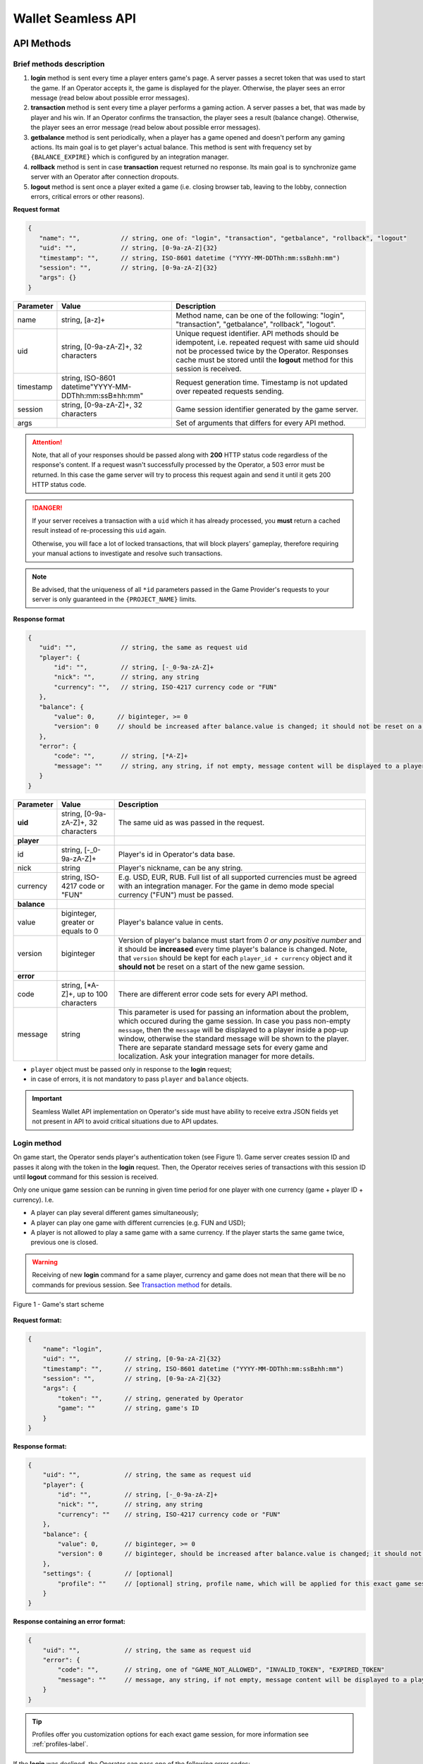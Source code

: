 .. _seamless-label:

Wallet Seamless API
************************

API Methods
############

Brief methods description
===========================

1. **login** method is sent every time a player enters game's page. A server passes a secret token that was used to start the game. If an Operator accepts it, the game is displayed for the player. Otherwise, the player sees an error message (read below about possible error messages).
2. **transaction** method is sent every time a player performs a gaming action. A server passes a bet, that was made by player and his win. If an Operator confirms the transaction, the player sees a result (balance change). Otherwise, the player sees an error message (read below about possible error messages).
3. **getbalance** method is sent periodically, when a player has a game opened and doesn't perform any gaming actions. Its main goal is to get player's actual balance. This method is sent with frequency set by ``{BALANCE_EXPIRE}`` which is configured by an integration manager.
4. **rollback** method is sent in case **transaction** request returned no response. Its main goal is to synchronize game server with an Operator after connection dropouts.
5. **logout**  method is sent once a player exited a game (i.e. closing browser tab, leaving to the lobby, connection errors, critical errors or other reasons).

**Request format**

.. code-block:: js

 {
    "name": "",           // string, one of: "login", "transaction", "getbalance", "rollback", "logout"
    "uid": "",            // string, [0-9a-zA-Z]{32}
    "timestamp": "",      // string, ISO-8601 datetime ("YYYY-MM-DDThh:mm:ssВ±hh:mm")
    "session": "",        // string, [0-9a-zA-Z]{32}
    "args": {}
 }

============  =====================================================    ===============
Parameter     Value                                                    Description
============  =====================================================    ===============
name          string, [a-z]+                                           Method name, can be one of the following: "login", "transaction", "getbalance", "rollback", "logout".
uid           string, [0-9a-zA-Z]+, 32 characters                      Unique request identifier. API methods should be idempotent, i.e. repeated request with same uid should not be processed twice by the Operator. Responses cache must be stored until the **logout** method for this session is received.
timestamp     string, ISO-8601 datetime"YYYY-MM-DDThh:mm:ssВ±hh:mm"     Request generation time. Timestamp is not updated over repeated requests sending.
session       string, [0-9a-zA-Z]+, 32 characters                      Game session identifier generated by the game server.
args                                                                   Set of arguments that differs for every API method.
============  =====================================================    ===============

.. attention::
    Note, that all of your responses should be passed along with **200** HTTP status code regardless of the response's content.
    If a request wasn't successfully processed by the Operator, a 503 error must be returned. In this case the game server will try to process this request again and send it until it gets 200 HTTP status code.

.. danger::
  If your server receives a transaction with a ``uid`` which it has already processed, you **must** return a cached result instead of re-processing this ``uid`` again.

  Otherwise, you will face a lot of locked transactions, that will block players' gameplay, therefore requiring your manual actions to investigate and resolve such transactions.

.. note::
  Be advised, that the uniqueness of all ``*id`` parameters passed in the Game Provider's requests to your server is only guaranteed in the ``{PROJECT_NAME}`` limits.

**Response format**

.. code-block:: js

 {
    "uid": "",            // string, the same as request uid
    "player": {
        "id": "",         // string, [-_0-9a-zA-Z]+
        "nick": "",       // string, any string
        "currency": "",   // string, ISO-4217 currency code or "FUN"
    },
    "balance": {
        "value": 0,      // biginteger, >= 0
        "version": 0     // should be increased after balance.value is changed; it should not be reset on a start of the new game session
    },
    "error": {
        "code": "",       // string, [*A-Z]+
        "message": ""     // string, any string, if not empty, message content will be displayed to a player inside of a pop-up window, otherwise standard message will be shown
    }
 }

===========  ======================================  ============
Parameter    Value                                   Description
===========  ======================================  ============
**uid**      string, [0-9a-zA-Z]+, 32 characters     The same uid as was passed in the request.
**player**
id           string, [-_0-9a-zA-Z]+                  Player's id in Operator's data base.
nick         string                                  Player's nickname, can be any string.
currency     string, ISO-4217 code or "FUN"          E.g. USD, EUR, RUB. Full list of all supported currencies must be agreed with an integration manager. For the game in demo mode special currency ("FUN") must be passed.
**balance**
value        biginteger, greater or equals to 0      Player's balance value in cents.
version      biginteger                              Version of player's balance must start from *0 or any positive number* and it should be **increased** every time player's balance is changed. Note, that ``version`` should be kept for each ``player_id + currency`` object and it **should not** be reset on a start of the new game session.
**error**
code         string, [\*A-Z]+, up to 100 characters  There are different error code sets for every API method.
message      string                                  This parameter is used for passing an information about the problem, which occured during the game session. In case you pass non-empty ``message``, then the ``message`` will be displayed to a player inside a pop-up window, otherwise the standard message will be shown to the player. There are separate standard message sets for every game and localization. Ask your integration manager for more details.
===========  ======================================  ============

- ``player`` object must be passed only in response to the **login** request;
- in case of errors, it is not mandatory to pass ``player`` and ``balance`` objects.

.. important::
    Seamless Wallet API implementation on Operator's side must have ability to receive extra JSON fields yet not present in API to avoid critical situations due to API updates.

.. _login-seamless-label:

Login method
=============

On game start, the Operator sends player's authentication token (see Figure 1). Game server creates session ID and passes it along with the token in the **login** request. Then, the Operator receives series of transactions with this session ID until **logout** command for this session is received.

Only one unique game session can be running in given time period for one player with one currency (game + player ID + currency). I.e.

- A player can play several different games simultaneously;
- A player can play one game with different currencies (e.g. FUN and USD);
- A player is not allowed to play a same game with a same currency. If the player starts the same game twice, previous one is closed.

.. warning::
    Receiving of new **login** command for a same player, currency and game does not mean that there will be no commands for previous session. See `Transaction method`_ for details.


.. figure:: images/betapi/login.png
    :align: center

    Figure 1 - Game's start scheme

**Request format:**

.. code-block:: js

 {
     "name": "login",
     "uid": "",            // string, [0-9a-zA-Z]{32}
     "timestamp": "",      // string, ISO-8601 datetime ("YYYY-MM-DDThh:mm:ssВ±hh:mm")
     "session": "",        // string, [0-9a-zA-Z]{32}
     "args": {
         "token": "",      // string, generated by Operator
         "game": ""        // string, game's ID
     }
 }


**Response format:**

.. code-block:: js

 {
     "uid": "",            // string, the same as request uid
     "player": {
         "id": "",         // string, [-_0-9a-zA-Z]+
         "nick": "",       // string, any string
         "currency": ""    // string, ISO-4217 currency code or "FUN"
     },
     "balance": {
         "value": 0,       // biginteger, >= 0
         "version": 0      // biginteger, should be increased after balance.value is changed; it should not be reset on a start of the new game session
     },
     "settings": {         // [optional]
         "profile": ""     // [optional] string, profile name, which will be applied for this exact game session (see Tip box below)
     }
 }


**Response containing an error format:**

.. code-block:: js

 {
     "uid": "",            // string, the same as request uid
     "error": {
         "code": "",       // string, one of "GAME_NOT_ALLOWED", "INVALID_TOKEN", "EXPIRED_TOKEN"
         "message": ""     // message, any string, if not empty, message content will be displayed to a player inside of a pop-up window, otherwise standard message will be shown
     }
 }

.. tip::
  Profiles offer you customization options for each exact game session, for more information see :ref:`profiles-label`.

If the **login** was declined, the Operator can pass one of the following error codes:

================  ===========
Error code        Description
================  ===========
INVALID_TOKEN     Passed token was not generated by the Operator.
EXPIRED_TOKEN     The token is expired.
GAME_NOT_ALLOWED  The player is not allowed to play this game.
================  ===========

.. note::
    It is recommended to use at least 24h expiration intervals for tokens. Less expiration time may cause bad user experience on mobile devices.


.. _transaction-method-label:

Transaction method
===================

Every transaction contains a bet and/or a win, an array of rounds' IDs related to the given transaction, and freebet's ID, if the freebet was used.


.. figure:: images/betapi/transaction.png
    :align: center

    Figure 2 - Performing game action scheme

For every started game all transactions are processed sequentially. If the transaction can not be processed for any reason (no connection with the Operator, protocol errors, etc.), several ``{MAX_COMMAND_RETRY}`` (configured by integration manager) attempts will be made (see figure 3).

If no response was received:

1) a session is being closed;
2) the game is being locked;
3) the transaction is appended to the blocked transactions list (see figure 4).

The **logout** command will not be sent for the session with the blocked transaction until this transaction is unblocked. A player will not be able to play this game until blocked transaction is unblocked, too.

.. warning::
    New **login** request may be sent before the **logout** on previous session of same token, player ID, game and currency. If previous session has uncommitted transaction, it will be sent again with previous session identifier. That's the case when the Operator receives commands with old session ID after new session was created by **login** request. If this transaction cannot be committed, a player will be blocked.

    Considering written above, please, make sure your system doesn't try to validate old *tokens* **OR** at least is able to accept them after their expiration *until* **logout** command for that ``session_id + token`` is received by your server.
    Otherwise, financial mismatches between Game Provider's and Operator's systems may occur. Also, blocked players will be unable to be unblocked automatically at the moment your server receives an 'old' transaction.

.. figure:: images/betapi/transaction_503.png
    :align: center

    Figure 3 - Repeated transaction sending scheme

.. figure:: images/betapi/transaction_lock.png
    :align: center

    Figure 4 - Game blocking scheme

**Request format:**

.. code-block:: js

 {
     "name": "transaction",
     "uid": "",                    // string, [0-9a-zA-Z]{32}
     "timestamp": "",              // string, ISO-8601 datetime ("YYYY-MM-DDThh:mm:ssВ±hh:mm")
     "session": "",                // string, [0-9a-zA-Z]{32}
     "args": {
        "bet": null,               // biginteger or null
        "win": null,               // biginteger or null
        "rounds": [],              // array[biginteger]
        "token": "",               // string, generated by Operator
        "game": "",                // string, game's ID
        "round_started": true,     // boolean, indicates, if current game action is a start of game round; see the table below for explanation
        "round_finished": false,   // boolean, indicates, if current game action is a finish of game round; see the table below for explanation
        "player": {
            "id": "",              // string, player's ID in Operator's data base
            "currency": ""         // string, ISO-4217 code or "FUN"
        },
        "freebet_id": 1,            // biginteger or null
        "freebet_details": {        // null or object in case of a freebet transaction
            "id": 1,                // biginteger
            "type": "",             // string, one of: "fixed", "flexible", "feature_freespins"
            "source": "",           // string, one of: "tournament", "jackpot", "daily_reward", "lottery", "operator"
            "source_type": null,    // null or string, will be used in future promo tools
            "place": null,          // biginteger, only in case the freebet is a tournament prize, otherwise - null
            "campaign": "",         // string, promotional campaign name, may be empty
            "total_bet": 0,         // biginteger, >0, total_bet set for flexible/feature_freespins freebet or accumulated bet of all fixed freebet's rounds in cents
            "total_rounds": 0,      // integer, >0, only for fixed freebets, otherwise - null
            "round_bet": 0,         // biginteger, >0, in cents, only for fixed freebets, otherwise - null
            "start_date": null,     // string, ISO-8601 or null
            "end_date": null,       // string, ISO-8601 or null
            "status": "",           // string, one of: "active", "finished"
            "played_bet": 0,        // biginteger, >=0, current accumulated amount of played bets in the freebet
            "played_win": 0         // biginteger, >=0, current accumulated amount of winnings in the freebet
        },
        "award_id": null,            // biginteger or null, ID of an award; player may be awarded for fulfilling some predefined condition in a game
        "award_details": {           // null or object in case of an award transaction
            "id": 1,                 // biginteger, award ID
            "type": "",              // string, one of: "money", "souvenir"
            "source": "",            // string, one of: "tournament", "jackpot", "daily_reward", "lottery"
            "source_type": null,     // null or string, will be used in future promo tools
            "place": null,           // biginteger, only in case the award is a tournament prize, otherwise - null
            "campaign": "",          // string, promotional campaign name, may be empty
            "amount": 0,             // biginteger, >=0
            "start_date": null,      // string, ISO-8601 or null
            "end_date": null,        // string, ISO-8601 or null
            "status": "finished"     // string, always "finished"
        }
     }
 }


- ``bet=null`` value means a player didn't bet in current game action (e.g. this situation may happen during freespins series).

.. warning::
  Your system **must be** able to accept Game Provider's transactions with ``bet=null`` even in case player's token is expired at your side.
  Transactions containing ``bet=null`` are progressive wins and they are sent to the Operator **after** the Operator **accepts player's bet**, which means declining such transaction will deny player of his fair win. Also, such behavior of the Operator's side will require manual actions to be performed, i.e. unblocking player's transaction from Game Provider's backoffice and crediting the player with his win.

.. attention::
  Your system **must be** able to accept Game Provider's award transactions containing ``bet=0``, ``award_id!=null``.


- ``win=null`` value means a round is not finished yet, and a win hasn't been calculated yet.
- If ``bet != null``, the Operator can reject the bet (e.g. insufficient funds on player's account), but when a transaction contains only a win, a casino can not refuse to credit it to player's account.
- Transactions may be processed in ``one round -- one transaction`` mode (e.g. a spin in slot games). In that case each transaction contains a new ``round_id``:
    * ``bet = 10, win = 0,  rounds = [356]`` *(new round)*
    * ``bet = 10, win = 0,  rounds = [357]`` *(new round)*
    * ``bet = 10, win = 15, rounds = [358]`` *(new round)*
- Transactions may be processed in ``one round -- several transactions`` mode (e.g. a spin + respin in slot games).
    * ``bet = 10,   win = 20,   rounds = [359]``    *(a new round)*
    * ``bet = null, win = 10,   rounds = [359]``    *(an additional win in 359 round)*
    * ``bet = 10,   win = null, rounds = [360]``    *(a bet in a new round)*
    * ``bet = null, win = 0,    rounds = [360]``    *(a win in 360 round)*
- Transactions may be processed in ``several rounds - one transaction mode`` (e.g. freebets (free rounds which are given to a player by the Operator).
    * ``bet = 50, win = 45, rounds = [361, 362, 363, 364, 365], freebet_id = 7``    *(the transaction is processed only in case all free rounds were played)*
- Transactions with freebet_id may interrupt a sequence of same-round-transactions:
    * ``bet = 10,   win = null, rounds = [366]``    *(a bet in a new round)*
    * ``bet = 50, win = 45, rounds = [367, 368, 369], freebet_id = 8``    *(the transaction containing a freebet_id)*
    * ``bet = null, win = 10,    rounds = [366]``    *(a win in 366 round)*

.. attention::
    Freebet transactions (``freebet_id != null``) must be paid by Operator. ``bet`` should not be charged from player's account.

.. attention::
    Award transactions (``award_id != null``) containing ``award_details.type=souvenir`` **must not** be paid by Operator. Neither ``bet`` should be charged from the player's account nor ``win`` should be credited to the player's account.

.. container:: toggle

    .. container:: header

      **round_started/round_finished mechanics**

    |

    There are three statements, that are applied to the round_started/round_finished mechanics:

    1. Every time a player clicks **Spin**, our transactions will contain ``round_started: true``;
    2. Transactions that are representing all subsequent game actions between clicking **Spin** will contain ``round_started: false``;
    3. Transaction that represents the last game action of the round will contain ``round_started: false``, ``round_finished: true`` **OR** ``round_started: true``, ``round_finished: true`` in case the round didn't contain any subsequent game actions after player had clicked **Spin**.

    The following tables demonstrate a behavior of the round_started/round_finished mechanics. A sequence of tables' ``round_id`` may be interpreted as one game session.

      .. table:: Regular spin round

         ===========  =============  ==============  ===  ===  ========
         Action name  round_started  round_finished  bet  win  round_id
         ===========  =============  ==============  ===  ===  ========
         spin         true           true            100  100  10
         ===========  =============  ==============  ===  ===  ========

      .. table:: Regular spin round with subsequent freespins series

          =============  =============  ==============  ====  ===  ========
          Action name    round_started  round_finished  bet   win  round_id
          =============  =============  ==============  ====  ===  ========
          spin           true           false           100   100  11
          freespin       false          false           null  50   11
          freespin_stop  false          true            null  0    11
          spin           true           true            100   0    12
          =============  =============  ==============  ====  ===  ========

      .. table:: Regular spin round with respin

          ===========  =============  ==============  ====  ===  ========
          Action name  round_started  round_finished  bet   win  round_id
          ===========  =============  ==============  ====  ===  ========
          spin         true           false           100   50   13
          respin       false          true            null  150  13
          spin         true           true            100   0    14
          ===========  =============  ==============  ====  ===  ========

      .. table:: Regular spin round with subsequent bonus game

          ===========  =============  ==============  ====  ===  ========
          Action name  round_started  round_finished  bet   win  round_id
          ===========  =============  ==============  ====  ===  ========
          spin         true           false           100   0    15
          bonus        false          false           null  400  15
          bonus_stop   false          true            null  0    15
          spin         true           true            100   100  16
          ===========  =============  ==============  ====  ===  ========

      .. table:: Freebets series interrupting regular round

          ==============  =============  ==============  ====  ===  ==========  ==========
          Action name     round_started  round_finished  bet   win  round_id    freebet_id
          ==============  =============  ==============  ====  ===  ==========  ==========
          spin            true           false           100   300  17          null
          freespin        false          false           null  400  17          null
          freebet rounds  true           true            200   900  18, 19, 20  5
          freespin        false          false           null  100  17          null
          freespin_stop   false          true            null  0    17          null
          spin            true           true            100   0    21          null
          ==============  =============  ==============  ====  ===  ==========  ==========

|

**Response format:**

.. code-block:: js

 {
     "uid": "",            // string, the same as request uid
     "balance": {
         "value": 0,      // biginteger, >= 0
         "version": 0     // should be increased after balance.value is changed; it should not be reset on a start of the new game session
     }
 }


**Response containing error format:**

.. code-block:: js

 {
     "uid": "",            // string, the same as request uid
     "balance": {
         "value": 0,       // biginteger, >= 0
         "version": 0      // should be increased after balance.value is changed; it should not be reset on a start of the new game session
     },
     "error": {
         "code": "",       // string, one of "TIME_EXCEED", "LOSS_EXCEED", "BET_EXCEED", "FUNDS_EXCEED", "OTHER_EXCEED", "FATAL_ERROR"
         "message": ""     // message, any string, if not empty, message content will be displayed to a player inside of a pop-up window, otherwise standard message will be shown
     }
 }


.. note::
  Buttons at the error pop-up can be configured. Please refer to :ref:`custom-buttons-label` for details.

.. _exceed-errors-label:

.. table:: Transaction method error codes

  ==============  ============================
  Error code      Description
  ==============  ============================
  TIME_EXCEED     Time limit for a given game is exceeded. This error code may be passed only in case ``bet != null``.

                  For example, if a player would have ongoing freespins series with ``bet == null`` transaction requests, then you **CAN NOT** pass this error code.
  LOSS_EXCEED     Loss limit exceeded. This error code may be passed only in case ``bet != null``.

                  For example, if a player would have ongoing freespins series with ``bet == null`` transaction requests, then you **CAN NOT** pass this error code.
  BET_EXCEED      Bet limit exceeded. This error code may be passed only in case ``bet != null``.

                  For example, if a player would have ongoing freespins series with ``bet == null`` transaction requests, then you **CAN NOT** pass this error code.
  FUNDS_EXCEED    Insufficient funds. This error code may be passed only in case ``bet != null``.

                  For example, if a player would have ongoing freespins series with ``bet == null`` transaction requests, then you **CAN NOT** pass this error code.
  OTHER_EXCEED    Another reason. This error code may be passed only in case ``bet != null``.

                  For example, if a player would have ongoing freespins series with ``bet == null`` transaction requests, then you **CAN NOT** pass this error code.
  SESSION_CLOSED  This error code may be used by the Operator in case you need to kick a player from the game for any reason you have (e.g. expired token, maintenance period, etc). Receiving this error code will cause session close from Game Provider's side. Game Provider's game server won't accept player's bet and in a while **logout** request will be sent to the Operator with SESSION_CLOSED disconnect reason. This error code may be passed only in case transaction's ``bet != null``.

                  For example, if a player would have ongoing freespins series with ``bet == null`` transaction requests, then you **CAN NOT** pass this error code.
  FATAL_ERROR     Receiving this error code means that critical error occurred. An access to a game for that player will be blocked. No repeated requests will be sent. For such kind of transactions manual unblock is required (see :ref:`locked-transactions-label`)
  ==============  ============================



Rollback method
================

If there is an unfinished transaction while a player starts a game, game server will try to roll back this transaction. To avoid negative balance, **transaction** is sent for win transactions ( ``win != null`` ) instead of **rollback** (see figure 5). The player will not be able to start the game until that transaction is either successfully processed or canceled.

.. figure:: images/betapi/rollback.png
    :align: center

    Figure 5 - Transaction cancellation scheme

.. warning::
    If any transaction with ``transaction_uid`` identifier was processed by the Operator, it must be rolled back. In other case, actual player's balance must be returned.


**Request format:**

.. code-block:: js

 {
     "name": "rollback",
     "uid": "",                    // string, [0-9a-zA-Z]{32}
     "timestamp": "",              // string, ISO-8601 datetime ("YYYY-MM-DDThh:mm:ssВ±hh:mm")
     "session": "",                // string, [0-9a-zA-Z]{32}
     "args": {
         "transaction_uid": "",    // string
         "bet": null,              // biginteger or null
         "win": null,              // biginteger or null
         "rounds": [],             // array[biginteger]
         "freebet_id": null,       // biginteger or null
         "token": "",              // string, generated by Operator
         "award_id": null,         // biginteger or null, ID of an award; player may be awarded for fulfilling some predefined condition in a game
         "game": "",               // string, game's ID
         "player": {
            "id": "",              // string, player's ID in Operator's data base
            "currency": ""         // string, ISO-4217 code or "FUN"
         }
     }
 }


**Response format:**

.. code-block:: js

 {
     "uid": "",            // string, the same as request uid
     "balance": {
         "value": 0,       // biginteger, >= 0
         "version": 0      // should be increased after balance.value is changed; it should not be reset on a start of the new game session
     }
 }


**Response containing an error format:**

.. code-block:: js

 {
     "uid": "",            // string, the same as request uid
     "error": {
         "code": "",       // string, one of: "FATAL_ERROR"
         "message": ""     // message, any string, if not empty, message content will be displayed to a player inside of a pop-up window, otherwise standard message will be shown
     }
 }

============  ===========
Error code    Description
============  ===========
FATAL_ERROR   Receiving this error code means that critical error occurred. An access to a game for that player will be blocked. No repeated requests will be sent. For such kind of rollbacks manual unblock is required (see :ref:`locked-transactions-label`).
============  ===========



Getbalance method
==================

**getbalance** method will be sent for users with opened game client and who's balance wasn't updated in specific amount of time ( ``{BALANCE_EXPIRE}`` seconds ), which is configured by integration manager.


**Request format:**

.. code-block:: js

 {
     "name": "getbalance",
     "uid": "",                  // string, [0-9a-zA-Z]{32}
     "timestamp": "",            // string, ISO-8601 datetime ("YYYY-MM-DDThh:mm:ssВ±hh:mm")
     "session": "",              // string, [0-9a-zA-Z]{32}
     "args": {
        "token": "",             // string, generated by Operator
        "game": "",              // string, game's ID
        "player": {
            "id": "",            // string, player's ID in Operator's data base
            "currency": ""       // string, ISO-4217 code or "FUN"
        }
     }
 }


**Response format:**

.. code-block:: js

 {
     "uid": "",            // string, the same as request uid
     "balance": {
         "value": 0,       // biginteger, >= 0
         "version": 0      // should be increased after balance.value is changed; it should not be reset on a start of the new game session
     }
 }


**Response containing an error format:**

.. code-block:: js

 {
     "uid": "",            // string, the same as request uid
     "error": {
         "code": "",       // string, one of: "FATAL_ERROR"
         "message": ""     // message, any string, if not empty, message content will be displayed to a player inside of a pop-up window, otherwise standard message will be shown
     }
 }

============  ===========
Error code    Description
============  ===========
FATAL_ERROR   Receiving this error code means that critical error occured.
============  ===========


.. _logout-method-label:

Logout method
===============

**logout** is a last request sent for every game session. When it's sent, it means that a player is disconnected, and all transactions and/or rollbacks have been successfully completed.

**Request format:**

.. code-block:: js

 {
     "name": "logout",
     "uid": "",                  // string, [0-9a-zA-Z]{32}
     "timestamp": "",            // string, ISO-8601 datetime ("YYYY-MM-DDThh:mm:ssВ±hh:mm")
     "session": "",              // string, [0-9a-zA-Z]{32}
     "args": {
         "reason": "",           // string, one of logout reasons
         "token": "",            // string, generated by Operator
         "game": "",             // string, game's ID
         "player": {
            "id": "",            // string, player's ID in Operator's data base
            "currency": ""       // string, ISO-4217 code or "FUN"
         }
     }
 }

======================  ===========
Reason                  Description
======================  ===========
PLAYER_DISCONNECTED     A player disconnected.
GAME_REOPENED           A game with a same currency is opened in a new window\tab.
CURRENCY_NOT_SUPPORTED  This currency is not supported.
GAME_SETTINGS_CHANGED   Game settings have changed, reload is required.
SERVER_ERROR            Internal server error.
PROTOCOL_ERROR          Wallet Seamless API protocol error -- the Operator sends an invalid response.
PLAYER_LOCKOUT          A player is blocked.
SESSION_CLOSED          A player was disconnected after receiving SESSION_CLOSED error code from the Operator.
INVALID_SETTINGS        The Operator passed wrong profile name in response to **login** request.
======================  ===========


**Response format:**

.. code-block:: js

 {
     "uid": ""            // string, the same as request uid
 }


**Response format with error:**

.. code-block:: js

 {
     "uid": "",            // string, the same as request uid
     "error": {
         "code": "",       // string, one of: "FATAL_ERROR"
         "message": ""     // message, any string, if not empty, message content will be displayed to a player inside of a pop-up window, otherwise standard message will be shown
     }
 }

============  ===========
Error code    Description
============  ===========
FATAL_ERROR   When the Operator sends this error code, game server will mark this session as 'LOGOUT_FAILED'. Repeated requests will not be sent.
============  ===========



Game process example
#######################

**A partner provided the following information before start of integration process:**

- ``Access URL for Seamless Wallet API`` = "https://api.casino.com/easter_egg_for_attentive_reader/"

**Integration manager provided the following information:**

- ``{GAME_SERVER_URL}`` = "//demoserver.com"
- ``{PROJECT_NAME}`` = "projectname"
- ``{API_TOKEN}``   = "dvdkfi4343f4fldsavmr93"
- ``{WL}``          = "wl1"

This document describes how message exchange between game server and the Operator will look like after completing integration process.

1. Generating game's URL
=========================

- A player opens casino's page and logs in.
- The Operator has an information about this player, his currency and balance.
- The player goes for Wukong game's page.
- The Operator generates game's starting URL: ``//demoserver.com/projectname/static/game.html?wl=wl1&token=testtoken&game=wukong&lang=en&sound=1``. Game's URL contains parameters values provided by integration manager; the Operator generates a token, which is "testtoken" for this example.
- The Operator integrates the game via one of available methods (iframe, redirect, custom domain).
- The game starts.

2. Game server sends a login request
======================================

A following POST request is sent to ``https://api.casino.com/easter_egg_for_attentive_reader/`` URL:

.. code-block:: js

 {
     "name": "login",
     "uid": "4db89a96e0c911e58ac80242ac110009",
     "timestamp": "2016-03-02T22:51:30+00:00",
     "session": "4db895f0e0c911e58ac80242ac110009",
     "args": {
         "token": "testtoken",
         "game": "wukong"
     }
 }

Game server passes "token" value which was used for game's start.

3. The Operator sends response to the login request
=====================================================

.. code-block:: js

 {
     "uid": "4db89a96e0c911e58ac80242ac110009",
     "player": {
         "id": "5",
         "nick": "John",
         "currency": "USD"
     },
     "balance": {
         "value": 1755,
         "version": 12
     }
 }

As you can see, Operator's response contains the same uid which was passed in the request. The Operator figures out what exact player is going to play Wukong game by token. This player has 1755 cents on his account (17 dollars and 55 cents).

- After successful logging in, the game is completely started.
- The player chooses his bet (e.g. 10 cents on each of 20 lines, i.e. 200 cents in total).
- The player presses spin button.
- Game server computes game result.
- Let's assume this was a lost round, so this player has won nothing.

4. Game server sends transaction request
=========================================

POST request is sent to ``https://api.casino.com/easter_egg_for_attentive_reader/`` URL:


.. code-block:: js

 {
     "name": "transaction",
     "uid": "9542f972e16b11e5b52c0242ac110009",
     "timestamp": "2016-03-02T22:51:45+00:00",
     "session": "4db895f0e0c911e58ac80242ac110009",
     "args": {
         "rounds": [3925],
         "freebet_id": null,
         "win": 0,
         "bet": 200,
         "token": "testtoken",
         "game": "wukong",
         "round_started": true     // boolean, indicates, if current game action is a start of game round
         "round_finished": false   // boolean, indicates, if current game action is a finish of game round
         "award_id": null,
         "player": {
             "id": "5",
             "nick": "John",
             "currency": "USD"
         }
     }
 }


As you can see, game server passes ``session`` value which was used in login process. ``rounds=[3925]`` value means both bet and win belong to round 3925. ``freebet_id=null`` value means it is a regular transaction, and a freebet (free rounds which are given to a player by Operator) was not used.

5. The Operator sends a response to transaction request
========================================================

.. code-block:: js

 {
     "uid": "9542f972e16b11e5b52c0242ac110009",
     "balance": {
         "value": 1555,
         "version": 13
     }
 }

As you can see, the Operator sends the response with the same uid, which was passed in the request. The Operator figures out what exact player performs the transaction. The Operator charges 200 cents from player's account and increases balance version.

- The player became upset cause of his bad luck and decides to try another game :)
- The player returns to the lobby.

6. Game server sends logout request
====================================

POST request is sent to ``https://api.casino.com/easter_egg_for_attentive_reader/`` URL:

.. code-block:: js

 {
     "name": "logout",
     "uid": "2b5f1c6ee16d11e5b52c0242ac110009",
     "timestamp": "2016-03-02T22:52:23+00:00",
     "session": "4db895f0e0c911e58ac80242ac110009",
     "args": {
         "reason": "PLAYER_DISCONNECTED",
         "token": "testtoken",
         "game": "wukong",
         "player": {
             "id": "5",
             "nick": "John",
             "currency": "USD"
         }
     }
 }

As you can see, game server passes session value which was used during login process.

7. The Operator sends a response to logout request
======================================================

.. code-block:: js

 {
     "uid": "2b5f1c6ee16d11e5b52c0242ac110009"
 }

As you can see, Operator's response contains the same uid that was passed in the request. The Operator figures out what exact player has exited the game.



Ext. 1: Stream mode
###################

There is a possibility to stream a game of exact player for a spectator in Game Provider's games. Two options are available: online streaming of the game and streaming of exact game rounds.

Only two of described above methods are used for this mode: **login** and **logout**. All changes in these methods are described below.

**login method**

*Response format:*

.. code-block:: js

 {
     "uid": "",                 // string, the same as request uid
     "streamer": {
         "id": "",              // string, [-_0-9a-zA-Z]+ , player's ID, whose game will be streamed
         "nick": "",            // string, any string
         "currency": ""         // string, ISO-4217 currency code or "FUN"
     },
     "stream": {
           "round_from": null,  // biginteger or null, round ID which from a stream will be started
           "round_to": null,    // biginteger or null, round ID where a stream will be ended since "round_from"
           "rounds": null       // biginteger or null, amount of rounds to be streamed beginning from "round_from"
   }
 }

==========  ===========
Parameter   Description
==========  ===========
round_from  Round's ID which from a stream will be started. For online streaming 'null' value must be passed.
round_to    Round's ID where stream will be ended beginning from **round_from**. For online streaming 'null' value must be passed.
rounds      Amount of rounds to be streamed beginning from **round_from**. For online streaming 'null' value must be passed.
==========  ===========

**Examples:**

*Example 1:*

For online streaming of a game of a player with ID 1 and USD currency the following must be passed:


.. code-block:: js

 {
     "uid": "ljkgdsljgal32124",
     "streamer": {
         "id": "1",
         "nick": "",
         "currency": "USD"
     },
     "stream": {
           "round_from": null,
           "round_to": null,
           "rounds": null
   }
 }

In this case, a spectator will watch all played rounds by streamer except freebets. While the streamer plays in freebet mode, the spectator will be in a standby mode.

*Example 2:*

Let's say there is a player with ID 1, who plays in USD currency and he finished game rounds with ID 10, 20, 30, 40, 50, 60.

To stream all these rounds the following must be passed:

.. code-block:: js

 {
     "uid": "ljkgdsljgal32124",
     "streamer": {
         "id": "1",
         "nick": "",
         "currency": "USD"
     },
     "stream": {
           "round_from": 10,
           "round_to": 60,
           "rounds": null
   }
 }

In this case, a spectator will watch every of these six rounds.

*Example 3:*

To stream three rounds, starting at a round with ID 30, the following must be passed:

.. code-block:: js

 {
     "uid": "ljkgdsljgal32124",
     "streamer": {
         "id": "1",
         "nick": "",
         "currency": "USD"
     },
     "stream": {
           "round_from": 30,
           "round_to": null,
           "rounds": 3
   }
 }

In this case, a spectator will watch game rounds with ID 30, 40, 50.

**logout method**

On the end of stream session game server will send **logout** command. Response format is the same as in usual **logout** command.

*Request format:*

.. code-block:: js

 {
     "name": "logout",
     "uid": "",                  // string, [0-9a-zA-Z]{32}
     "timestamp": "",            // string, ISO-8601 datetime ("YYYY-MM-DDThh:mm:ssВ±hh:mm")
     "session": "",              // string, [0-9a-zA-Z]{32}
     "args": {
         "reason": "",           // string, "STREAM_FINISHED"
         "token": "",            // string, generated by Operator
         "game": "",             // string, game's ID
         "streamer": {
            "id": "",            // string, player's ID in Operator's data base
            "currency": ""       // string, ISO-4217 code or "FUN"
         }
     }
 }

===============  ===========
Reason           Description
===============  ===========
STREAM_FINISHED  A stream was finished.
===============  ===========

.. _detailed-freebets-label:

Ext. 2: Detailed Freebets
###########################

On Operator's request integration manager can turn on detailed freebets mode for Operator's project. In this mode freebet transactions will be passed to the Operator one by one. Each game round will have its own transaction or several of them in case of progressive win (e.g. freespins).
Each of such transactions will contain ``freebet_id != null``.

**Example**

Let's assume a player has assigned freebet with ``freebet_id=1`` (``game_name=wukong, rounds=2, round_bet=100``, see :ref:`freebet-creating-label-v4` for details).

By default, Operator will receive only one transaction with accumulated bets and wins, related to this freebet:

.. code-block:: js

    {
      "name": "transaction",
      "uid": "3fc06b9acf0e4a7c8d66fb51870e77c1",
      "timestamp": "2018-01-03T11:26:30+00:00",
      "session": "fdcbb84323f74fd88df07760babaa091",
      "args": {
        "freebet_id": 1,                            // freebet transaction
        "bet": 200,                                 // accumulated bet for 2 rounds
        "win": 300,                                 // accumulated win for 2 rounds
        "rounds": [100, 101],                       // IDs of accumulated rounds
        "round_started": true,
        "round_finished": true,
        "game": "wukong",
        "token": "jfdgxgjfgj346",
        "award_id": null,
        "player": {
          "id": "16",
          "currency": "USD"
        }
      }
    }

Using Detailed Freebets extension, Operator will receive a series of transactions, related to this freebet:

.. code-block:: js

    {
      "name": "transaction",
      "uid": "3fc06b9acf0e4a7c8d66fb51870e77c1",
      "timestamp": "2018-01-03T11:26:30+00:00",
      "session": "fdcbb84323f74fd88df07760babaa091",
      "args": {
        "freebet_id": 1,                            // freebet transaction
        "bet": 100,                                 // round_bet in first round
        "win": 0,                                   // win in first round
        "rounds": [100],                            // first round id
        "round_started": true,
        "round_finished": true,
        "game": "wukong",
        "token": "jfdgxgjfgj346",
        "award_id": null,
        "player": {
          "id": "16",
          "currency": "USD"
        }
      }
    }

    {
      "name": "transaction",
      "uid": "3fc06b9acf0e4a7c8d66fb51870e77c2",
      "timestamp": "2018-01-03T11:26:35+00:00",
      "session": "fdcbb84323f74fd88df07760babaa091",
      "args": {
        "freebet_id": 1,                            // freebet transaction
        "bet": 100,                                 // round_bet in second round
        "win": 200,                                 // win in second round
        "rounds": [101],                            // second round id
        "round_started": true,
        "round_finished": false,
        "game": "wukong",
        "token": "jfdgxgjfgj346",
        "award_id": null,
        "player": {
          "id": "16",
          "currency": "USD"
        }
      }
    }

    {
      "name": "transaction",
      "uid": "3fc06b9acf0e4a7c8d66fb51870e77c3",
      "timestamp": "2018-01-03T11:26:40+00:00",
      "session": "fdcbb84323f74fd88df07760babaa091",
      "args": {
        "freebet_id": 1,                            // freebet transaction
        "bet": null,
        "win": 100,                                 // progressive win in second round
        "rounds": [101],                            // second round id
        "round_started": false,
        "round_finished": true,
        "game": "wukong",
        "token": "jfdgxgjfgj346",
        "award_id": null,
        "player": {
          "id": "16",
          "currency": "USD"
        }
      }
    }

.. _betapi-detailed-api-label:

Ext. 3: Detailed API
####################

To get round's details from game server, the Operator should send a response to **login** request like this:

.. code-block:: js

    {
        "uid": "",            // string, the same as request uid
        "player": {
            "id": "",         // string, [-_0-9a-zA-Z]+
            "nick": "",       // string, any string
            "currency": ""    // string, ISO-4217 currency code or "FUN"
        },
        "balance": {
            "value": 0,       // biginteger, >= 0
            "version": 0      // should be increased after balance.value is changed; it should not be reset on a start of the new game session
        },
        "send_details": true  // boolean, indicates if a detailed information about game rounds should be sent to the Operator
    }

.. note::
    The Operator should specify ``send_details`` field only in case he wants to receive a detailed information about game rounds. This field is set to ``false`` by default.

If the Operator has sent a response to game server as in example above, then he will receive a detailed information about game rounds in each transaction. This information will be represented in ``details`` field:

.. code-block:: js

    {
        "name": "transaction",
        "uid": "",                    // string, [0-9a-zA-Z]{32}
        "timestamp": "",              // string, ISO-8601 datetime ("YYYY-MM-DDThh:mm:ssВ±hh:mm")
        "session": "",                // string, [0-9a-zA-Z]{32}
        "args": {
            "bet": null,              // biginteger or null
            "win": null,              // biginteger or null
            "rounds": [],             // array[biginteger]
            "freebet_id": null,       // biginteger or null
            "token": "",              // string, generated by Operator
            "game": "",               // string, game's ID
            "round_started": true     // boolean, indicates, if current game action is a start of game round
            "round_finished": false   // boolean, indicates, if current game action is a finish of game round
            "award_id": null,         // biginteger or null, ID of an award; player may be awarded for fulfilling some predefined condition in a game
            "player": {
               "id": "",              // string, player's ID in Operator's data base
               "currency": ""         // string, ISO-4217 code or "FUN"
            },
            "details": [{
                "round_id": 1         // biginteger
                "data": {}
            }]
        }
    }

.. attention::
    If you want to receive detailed information for freebet transactions (freebet_id != null), you have to implement :ref:`detailed-freebets-label`. Otherwise, ``details`` field wonвЂ™t be sent for freebet transactions.

.. note::
    ``data`` field will contain data set specific for every Game Provider's game.

.. important::
    Retrieving round's details is also possible by using :ref:`Back-office API <playergame-history-v4-label>`.

.. _profiles-label:

Ext. 4: Profiles
####################

You can treat profile as a template, that contains the following **configurable** parameters:

1. **Multipliers**. It's an array of multipliers, that stands for a sequence of ``bet_per_line``'s represented in cents. This parameter affects bets sequence present in the game client (see :term:`bet_factor`).
2. **Default multiplier**. It's an exact multiplier from the array described in *point 1* which is used to set a *default bet* for player's initial game launch.
3. **Money style**. This parameter manages player's balance representation in the game client. There are two available representation modes, *money* and *number*. See pictures below.


=========  ========================================================
Mode       Appearance
=========  ========================================================
Money      .. figure:: images/betapi/money_style_money_like.png
Number     .. figure:: images/betapi/money_style_number_like.png
=========  ========================================================

4. **Currency style**. This parameter manages currency appearance in the game client. There are three available settings, *code*, *symbol* and *hidden*. See pictures below.


=========  ========================================================
Mode       Appearance
=========  ========================================================
Code       .. figure:: images/betapi/currency_style_code.png
Symbol     .. figure:: images/betapi/currency_style_symbol.png
Hidden     .. figure:: images/betapi/currency_style_hidden.png
=========  ========================================================

5. **Currencies**. List of currencies which all of above parameters will be applied to.
6. **Games**. List of game which all of above parameters will be applied to.

To create a profile and configure any of above parameters ask your integration manager.

Ext. 5: Security header
#########################

Not feeling secure enough? We got your back.

Upon your request, HMAC Authentication can be enabled for the API. This solution
implies usage of ``Security-Hash`` header for all HTTP requests and responses concerning this API.
Header's value is directly affected by ``WALLET_SIGN_KEY`` and HTTP request's/response's body.

So, you signed up for this pretty security header. What's next?

1. Game Provider's integration manager should provide you with ``WALLET_SIGN_KEY``. You know, ask those people from the integration chat.
2. All Game Provider's HTTP API requests will contain the ``Security-Hash`` header.
3. All of your HTTP API responses are expected to contain the ``Security-Hash`` header as well. Fair is fair.
4. If the ``Security-Hash`` coming along with your API response would contain an invalid value, you can expect the following behaviour from Game Provider's game server:

  + if the header's invalid value was received for ``login`` command, then this request will be treated as unsuccessful and a player will not be able to log into a game. The player will be also shown *Internal error* pop-up;
  + if the header's invalid value was received for ``transaction`` or ``rollback`` commands, then such request will be blocked upon reaching ``MAX_COMMAND_RETRY`` tries;
  + if the header's invalid value was received for ``getbalance`` or ``logout`` commands, then such request will be treated as unsuccessful, but this will not block a game for a player.

5. Please note that Game Provider's game server will be checking header's validity **only** in case your HTTP response comes along with **200** HTTP code.

Do you have a code example for generating HMAC code? We do.

.. container:: toggle

  .. container:: header

    **Example of HMAC code generation in Python for login command**

  .. code-block:: python
    :linenos:

    import requests
    import hmac
    import hashlib
    import json

    # Wallet sign key provided by Game Provider's integration manager:
    wallet_sign_key = 'example_wallet_sign_key'

    # Your API callback URL:
    wallet_url = 'https://operator-api.com/wallet/easter_egg'

    # Game Provider's game server prepares a request to your server:
    request_body = json.dumps({
      "name": "login",
      "uid": "4db89a96e0c911e58ac80242ac110009",
      "timestamp": "2020-03-02T22:51:30+00:00",
      "session": "4db895f0e0c911e58ac80242ac110009",
      "args": {
          "token": "testtoken",
          "game": "wukong"
      }
    })

    # For the given request_body request_hash value would be
    # '6c8ba2b72208e6bbba80035b320a0bf45a96715a8b199a374f0bcd78955f3832'
    request_hash = hmac.new(
      key=wallet_sign_key.encode('utf8'),
      msg=request_body.encode('utf8'),
      digestmod=hashlib.sha256).hexdigest()

    # As you can see, request sent to your server contains 'Security-Hash' header.
    # Upon receiving the request, you may check if `Security-Hash` header is valid.
    response = requests.post(wallet_url, data=request_body, headers={
      "Content-Type": "application/json",
      "Security-Hash": request_hash
    })

    # Let's assume that your server returned 200 OK response
    response_body = response.get_data(as_text=True)
    response_hash = response.headers.get('Security-Hash')

    # Now Game Provider's game server checks if response_hash is valid for received response_body
    required_hash = hmac.new(
      key=wallet_sign_key.encode('utf8'),
      msg=response_body,
      digestmod=hashlib.sha256).hexdigest()

    if response_hash != required_hash:
      raise Exception('Security-Hash is invalid')

|


.. _custom-buttons-label:

Ext. 6: Custom Buttons
#########################

In case you want to have more control over the player actions during some in-game errors,
it is possible to change default buttons and an error message that are shown in our games' UI. It can be
achieved by adding a few extra parameters to ``error`` object of :ref:`transaction-method-label` response.

There are 4 types of buttons available:

1. **Continue Session** button (``continue_session``): just closes an error pop-up and does nothing more.
2. **Close Session** button (``close_session``): not only closes an error pop-up, but also finishes player's game session.
3. **Show History** button (``show_history``): opens a History page that was sent as ``history_url`` parameter in :ref:`gamerunner-label` arguments.
4. **Close Session and Exit** button (``close_session_and_exit``): closes an error pop-up, finishes player's game session and opens an Exit page that was sent as ``exit_url`` parameter in :ref:`gamerunner-label` arguments.

**Response containing an error with custom buttons:**

.. code-block:: js

 {
     "uid": "",                            // string, the same as request uid
     "balance": {
         "value": 0,                       // biginteger, >= 0
         "version": 0                      // should be increased after balance.value is changed; it should not be reset on a start of the new game session
     },
     "error": {
         "code": "",                       // string, one of "TIME_EXCEED", "LOSS_EXCEED", "BET_EXCEED", "FUNDS_EXCEED", "OTHER_EXCEED", "FATAL_ERROR"
         "message": "",                    // message, any string, if not empty, message content will be displayed to a player inside of a pop-up window, otherwise standard message will be shown
         "buttons": [{
            "text": "button text",         // [MANDATORY] string, text that will be shown on the button, must be brief
            "action": "continue_session"   // [MANDATORY] string, one of "continue_session", "close_session", "show_history", "close_session_and_exit"
         }]
     }
 }


.. attention::
    Maximum 3 buttons can be sent within one transaction response.

There are a few rules you should consider while using custom buttons:

1. If no ``message`` has been sent in the transaction's response, then our default message will be shown in accordance to error code.
2. If **Continue Session** button has been sent together with either FATAL_ERROR or SESSION_CLOSED error codes, then the session still will be closed.
3. **Show History** button will do nothing if the Operator has turned off History's availability for this game session by sending empty ``history_url`` parameter in :ref:`gamerunner-label` arguments.
4. **Close Session and Exit** button will work the same way as **Close Session** button, if the Operator hasn't specified ``exit_url`` parameter in :ref:`gamerunner-label` arguments.
